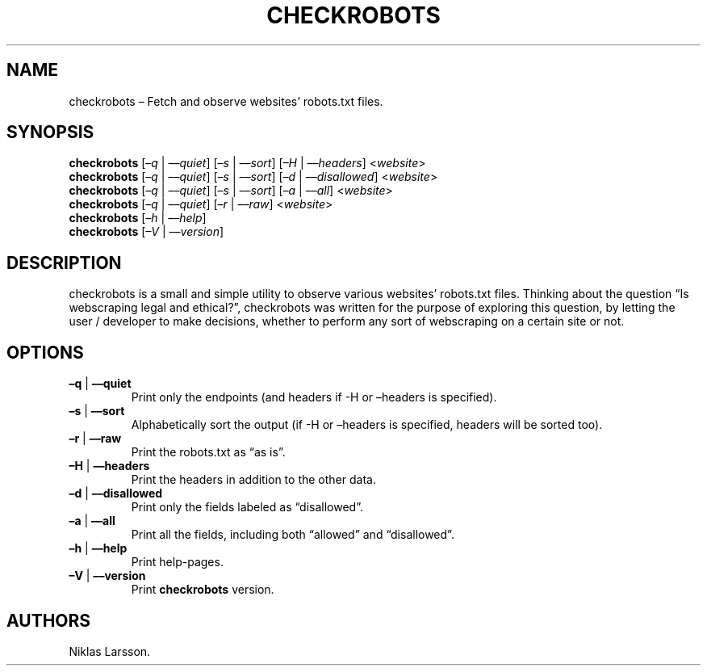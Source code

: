 .\" Automatically generated by Pandoc 2.14.2
.\"
.TH "CHECKROBOTS" "1" "September 6, 2021" "checkrobots 1.0" ""
.hy
.SH NAME
.PP
checkrobots \[en] Fetch and observe websites\[cq] robots.txt files.
.SH SYNOPSIS
.PP
\f[B]checkrobots\f[R] [\f[I]\[en]q\f[R] | \f[I]\[en]\[en]quiet\f[R]]
[\f[I]\[en]s\f[R] | \f[I]\[en]\[en]sort\f[R]] [\f[I]\[en]H\f[R] |
\f[I]\[en]\[en]headers\f[R]] <\f[I]website\f[R]>
.PD 0
.P
.PD
\f[B]checkrobots\f[R] [\f[I]\[en]q\f[R] | \f[I]\[en]\[en]quiet\f[R]]
[\f[I]\[en]s\f[R] | \f[I]\[en]\[en]sort\f[R]] [\f[I]\[en]d\f[R] |
\f[I]\[en]\[en]disallowed\f[R]] <\f[I]website\f[R]>
.PD 0
.P
.PD
\f[B]checkrobots\f[R] [\f[I]\[en]q\f[R] | \f[I]\[en]\[en]quiet\f[R]]
[\f[I]\[en]s\f[R] | \f[I]\[en]\[en]sort\f[R]] [\f[I]\[en]a\f[R] |
\f[I]\[en]\[en]all\f[R]] <\f[I]website\f[R]>
.PD 0
.P
.PD
\f[B]checkrobots\f[R] [\f[I]\[en]q\f[R] | \f[I]\[en]\[en]quiet\f[R]]
[\f[I]\[en]r\f[R] | \f[I]\[en]\[en]raw\f[R]] <\f[I]website\f[R]>
.PD 0
.P
.PD
\f[B]checkrobots\f[R] [\f[I]\[en]h\f[R] | \f[I]\[en]\[en]help\f[R]]
.PD 0
.P
.PD
\f[B]checkrobots\f[R] [\f[I]\[en]V\f[R] | \f[I]\[en]\[en]version\f[R]]
.SH DESCRIPTION
.PP
checkrobots is a small and simple utility to observe various
websites\[cq] robots.txt files.
Thinking about the question \[lq]Is webscraping legal and ethical?\[rq],
checkrobots was written for the purpose of exploring this question, by
letting the user / developer to make decisions, whether to perform any
sort of webscraping on a certain site or not.
.SH OPTIONS
.TP
\f[B]\[en]q\f[R] | \f[B]\[en]\[en]quiet\f[R]
Print only the endpoints (and headers if -H or \[en]headers is
specified).
.TP
\f[B]\[en]s\f[R] | \f[B]\[en]\[en]sort\f[R]
Alphabetically sort the output (if -H or \[en]headers is specified,
headers will be sorted too).
.TP
\f[B]\[en]r\f[R] | \f[B]\[en]\[en]raw\f[R]
Print the robots.txt as \[lq]as is\[rq].
.TP
\f[B]\[en]H\f[R] | \f[B]\[en]\[en]headers\f[R]
Print the headers in addition to the other data.
.TP
\f[B]\[en]d\f[R] | \f[B]\[en]\[en]disallowed\f[R]
Print only the fields labeled as \[lq]disallowed\[rq].
.TP
\f[B]\[en]a\f[R] | \f[B]\[en]\[en]all\f[R]
Print all the fields, including both \[lq]allowed\[rq] and
\[lq]disallowed\[rq].
.TP
\f[B]\[en]h\f[R] | \f[B]\[en]\[en]help\f[R]
Print help-pages.
.TP
\f[B]\[en]V\f[R] | \f[B]\[en]\[en]version\f[R]
Print \f[B]checkrobots\f[R] version.
.SH AUTHORS
Niklas Larsson.
